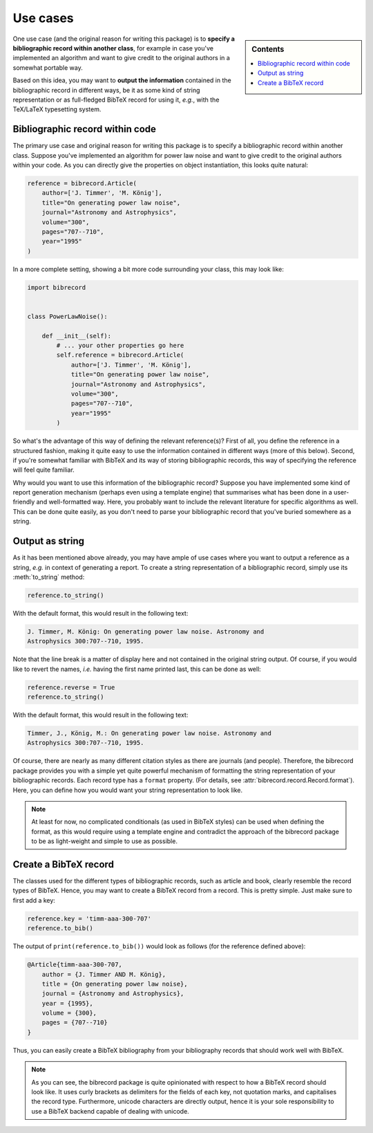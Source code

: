 .. _use_cases:

=========
Use cases
=========

.. sidebar:: Contents

    .. contents::
        :local:
        :depth: 1


One use case (and the original reason for writing this package) is to
**specify a bibliographic record within another class**, for example in case
you've implemented an algorithm and want to give credit to the original
authors in a somewhat portable way.

Based on this idea, you may want to **output the information** contained in the bibliographic record in different ways, be it as some kind of string representation or as full-fledged BibTeX record for using it, *e.g.*, with the TeX/LaTeX typesetting system.


Bibliographic record within code
================================

The primary use case and original reason for writing this package is to
specify a bibliographic record within another class. Suppose you've implemented an algorithm for power law noise and want to give credit to the original authors within your code. As you can directly give the
properties on object instantiation, this looks quite natural:

.. code-block::

    reference = bibrecord.Article(
        author=['J. Timmer', 'M. König'],
        title="On generating power law noise",
        journal="Astronomy and Astrophysics",
        volume="300",
        pages="707--710",
        year="1995"
    )


In a more complete setting, showing a bit more code surrounding your class, this may look like:

.. code-block::

    import bibrecord


    class PowerLawNoise():

        def __init__(self):
            # ... your other properties go here
            self.reference = bibrecord.Article(
                author=['J. Timmer', 'M. König'],
                title="On generating power law noise",
                journal="Astronomy and Astrophysics",
                volume="300",
                pages="707--710",
                year="1995"
            )

So what's the advantage of this way of defining the relevant reference(s)? First of all, you define the reference in a structured fashion, making it quite easy to use the information contained in different ways (more of this below). Second, if you're somewhat familiar with BibTeX and its way of storing bibliographic records, this way of specifying the reference will feel quite familiar.

Why would you want to use this information of the bibliographic record? Suppose you have implemented some kind of report generation mechanism (perhaps even using a template engine) that summarises what has been done in a user-friendly and well-formatted way. Here, you probably want to include the relevant literature for specific algorithms as well. This can be done quite easily, as you don't need to parse your bibliographic record that you've buried somewhere as a string.


Output as string
================

As it has been mentioned above already, you may have ample of use cases where you want to output a reference as a string, *e.g.* in context of generating a report. To create a string representation of a bibliographic record, simply use its :meth:`to_string` method:

.. code-block::

    reference.to_string()

With the default format, this would result in the following text:

.. code-block:: text

    J. Timmer, M. König: On generating power law noise. Astronomy and
    Astrophysics 300:707--710, 1995.

Note that the line break is a matter of display here and not contained
in the original string output. Of course, if you would like to revert
the names, *i.e.* having the first name printed last, this can be done
as well:

.. code-block::

    reference.reverse = True
    reference.to_string()

With the default format, this would result in the following text:

.. code-block:: text

    Timmer, J., König, M.: On generating power law noise. Astronomy and
    Astrophysics 300:707--710, 1995.


Of course, there are nearly as many different citation styles as there are journals (and people). Therefore, the bibrecord package provides you with a simple yet quite powerful mechanism of formatting the string representation of your bibliographic records. Each record type has a ``format`` property. (For details, see :attr:`bibrecord.record.Record.format`). Here, you can define how you would want your string representation to look like.

.. note::

    At least for now, no complicated conditionals (as used in BibTeX styles) can be used when defining the format, as this would require using a template engine and contradict the approach of the bibrecord package to be as light-weight and simple to use as possible.


Create a BibTeX record
======================

The classes used for the different types of bibliographic records, such as article and book, clearly resemble the record types of BibTeX. Hence, you may want to create a BibTeX record from a record. This is pretty simple. Just make sure to first add a key:

.. code-block::

    reference.key = 'timm-aaa-300-707'
    reference.to_bib()

The output of ``print(reference.to_bib())`` would look as follows (for the reference defined above):

.. code-block:: text

    @Article{timm-aaa-300-707,
        author = {J. Timmer AND M. König},
        title = {On generating power law noise},
        journal = {Astronomy and Astrophysics},
        year = {1995},
        volume = {300},
        pages = {707--710}
    }

Thus, you can easily create a BibTeX bibliography from your bibliography
records that should work well with BibTeX.

.. note::

    As you can see, the bibrecord package is quite opinionated with respect to how a BibTeX record should look like. It uses curly brackets as delimiters for the fields of each key, not quotation marks, and capitalises the record type. Furthermore, unicode characters are directly output, hence it is your sole responsibility to use a BibTeX backend capable of dealing with unicode.
